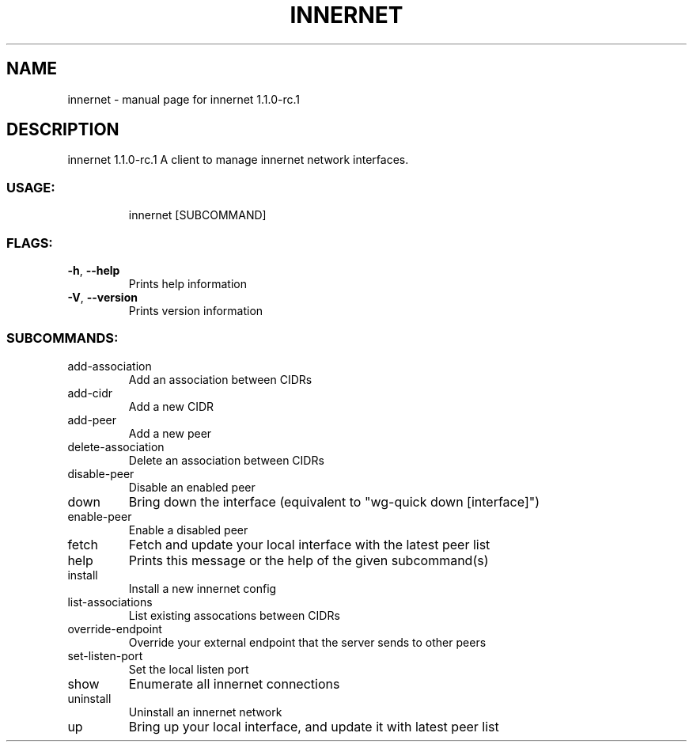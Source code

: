 .\" DO NOT MODIFY THIS FILE!  It was generated by help2man 1.48.3.
.TH INNERNET "8" "April 2021" "innernet 1.1.0-rc.1" "System Administration Utilities"
.SH NAME
innernet \- manual page for innernet 1.1.0-rc.1
.SH DESCRIPTION
innernet 1.1.0\-rc.1
A client to manage innernet network interfaces.
.SS "USAGE:"
.IP
innernet [SUBCOMMAND]
.SS "FLAGS:"
.TP
\fB\-h\fR, \fB\-\-help\fR
Prints help information
.TP
\fB\-V\fR, \fB\-\-version\fR
Prints version information
.SS "SUBCOMMANDS:"
.TP
add\-association
Add an association between CIDRs
.TP
add\-cidr
Add a new CIDR
.TP
add\-peer
Add a new peer
.TP
delete\-association
Delete an association between CIDRs
.TP
disable\-peer
Disable an enabled peer
.TP
down
Bring down the interface (equivalent to "wg\-quick down [interface]")
.TP
enable\-peer
Enable a disabled peer
.TP
fetch
Fetch and update your local interface with the latest peer list
.TP
help
Prints this message or the help of the given subcommand(s)
.TP
install
Install a new innernet config
.TP
list\-associations
List existing assocations between CIDRs
.TP
override\-endpoint
Override your external endpoint that the server sends to other peers
.TP
set\-listen\-port
Set the local listen port
.TP
show
Enumerate all innernet connections
.TP
uninstall
Uninstall an innernet network
.TP
up
Bring up your local interface, and update it with latest peer list

